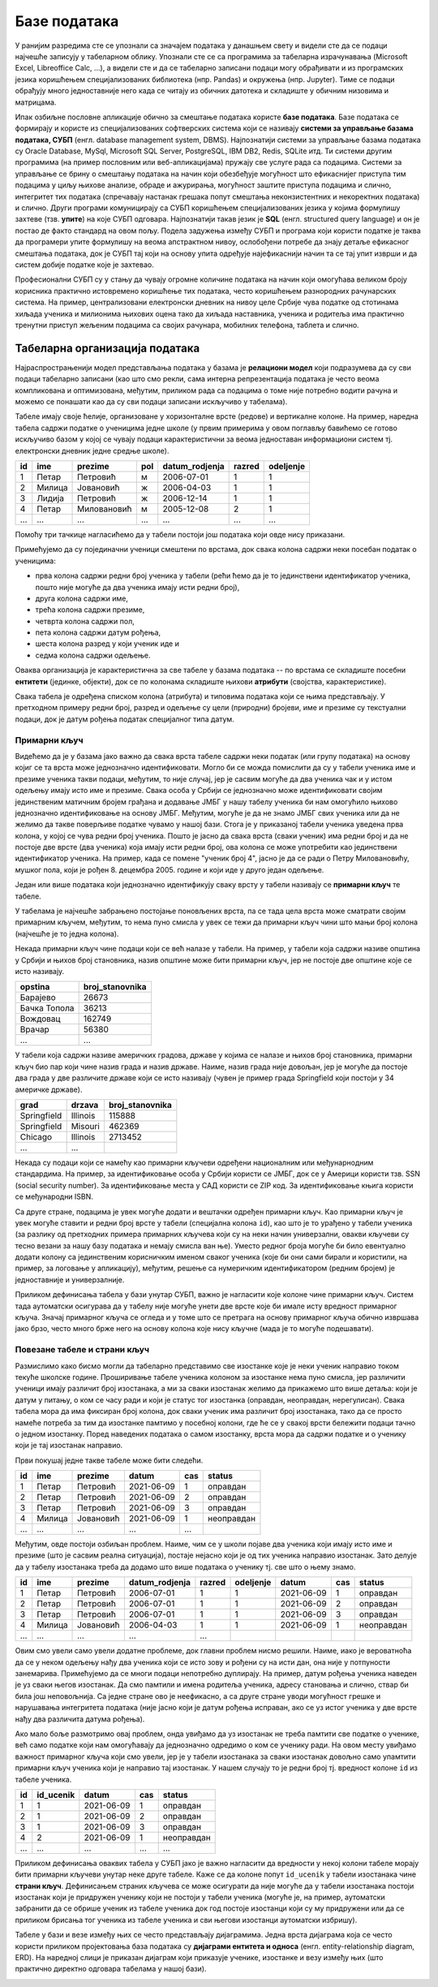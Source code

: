 Базе података
=============

У ранијим разредима сте се упознали са значајем података у данашњем
свету и видели сте да се подаци најчешће записују у табеларном облику.
Упознали сте се са програмима за табеларна израчунавања (Microsoft
Excel, Libreoffice Calc, ...), а видели сте и да се табеларно записани
подаци могу обрађивати и из програмских језика коришћењем
специјализованих библиотека (нпр. Pandas) и окружења (нпр. Jupyter).
Тиме се подаци обрађују много једноставније него када се читају из
обичних датотека и складиште у обичним низовима и матрицама.

Ипак озбиљне пословне апликације обично за смештање података користе
**базе података**. Базе података се формирају и користе из
специјализованих софтверских система који се називају **системи за
управљање базама података, СУБП** (енгл. database management system,
DBMS). Најпознатији системи за управљање базама података су Oracle
Database, MySql, Microsoft SQL Server, PostgreSQL, IBM DB2, Redis,
SQLite итд. Ти системи другим програмима (на пример пословним или
веб-апликацијама) пружају све услуге рада са подацима. Системи за
управљање се брину о смештању података на начин који обезбеђује
могућност што ефикаснијег приступа тим подацима у циљу њихове анализе,
обраде и ажурирања, могућност заштите приступа подацима и слично,
интегритет тих података (спречавају настанак грешака попут смештања
неконзистентних и некоректних података) и слично. Други програми
комуницирају са СУБП коришћењем специјализованих језика у којима
формулишу захтеве (тзв. **упите**) на које СУБП одговара. Најпознатији
такав језик је **SQL** (енгл. structured query language) и он је
постао де факто стандард на овом пољу. Подела задужења између СУБП и
програма који користи податке је таква да програмери упите формулишу
на веома апстрактном нивоу, ослобођени потребе да знају детаље
ефикасног смештања података, док је СУБП тај који на основу упита
одређује најефикаснији начин та се тај упит изврши и да систем добије
податке које је захтевао.

Професионални СУБП су у стању да чувају огромне количине података на
начин који омогућава великом броју корисника практично истовремено
коришћење тих података, често коришћењем разнородних рачунарских
система. На пример, централизовани електронски дневник на нивоу целе
Србије чува податке од стотинама хиљада ученика и милионима њихових
оцена тако да хиљада наставника, ученика и родитеља има практично
тренутни приступ жељеним подацима са својих рачунара, мобилних
телефона, таблета и слично.

Табеларна организација података
-------------------------------

Најраспрострањенији модел представљања података у базама је
**релациони модел** који подразумева да су сви подаци табеларно
записани (као што смо рекли, сама интерна репрезентација података је
често веома компликована и оптимизована, међутим, приликом рада са
подацима о томе није потребно водити рачуна и можемо се понашати као
да су сви подаци записани искључиво у табелама).

Табеле имају своје ћелије, организоване у хоризонталне врсте (редове)
и вертикалне колоне. На пример, наредна табела садржи податке о
ученицима једне школе (у првим примерима у овом поглављу бавићемо се
готово искључиво базом у којој се чувају подаци карактеристични за
веома једноставан информациони систем тј. електронски дневник једне
средње школе).

.. csv-table::
   :header:  "id", "ime", "prezime", "pol", "datum_rodjenja", "razred", "odeljenje"

   1, Петар, Петровић, м, 2006-07-01, 1, 1
   2, Милица, Јовановић, ж, 2006-04-03, 1, 1
   3, Лидија, Петровић, ж, 2006-12-14, 1, 1
   4, Петар, Миловановић, м, 2005-12-08, 2, 1
   ..., ..., ..., ..., ..., ..., ...

Помоћу три тачкице нагласићемо да у табели постоји још података који
овде нису приказани.
   
Примећујемо да су појединачни ученици смештени по врстама, док свака
колона садржи неки посебан податак о ученицима:

- прва колона садржи редни број ученика у табели (рећи ћемо да је то
  јединствени идентификатор ученика, пошто није могуће да два ученика
  имају исти редни број),
- друга колона садржи име,
- трећа колона садржи презиме,
- четврта колона садржи пол,
- пета колона садржи датум рођења,
- шеста колона разред у који ученик иде и
- седма колона садржи одељење.

Оваква организација је карактеристична за све табеле у базама података
-- по врстама се складиште посебни **ентитети** (јединке, објекти),
док се по колонама складиште њихови **атрибути** (својства,
карактеристике).

Свака табела је одређена списком колона (атрибута) и типовима података
који се њима представљају. У претходном примеру редни број, разред и
одељење су цели (природни) бројеви, име и презиме су текстуални
подаци, док је датум рођења податак специјалног типа датум.

Примарни кључ
.............

Видећемо да је у базама јако важно да свака врста табеле садржи неки
податак (или групу података) на основу којиг се та врста може
једнозначно идентификовати. Могло би се можда помислити да су у табели
ученика име и презиме ученика такви подаци, међутим, то није случај,
јер је сасвим могуће да два ученика чак и у истом одељењу имају исто
име и презиме. Свака особа у Србији се једнозначно може идентификовати
својим јединственим матичним бројем грађана и додавање ЈМБГ у нашу
табелу ученика би нам омогућило њихово једнозначно идентификовање на
основу ЈМБГ. Међутим, могуће је да не знамо ЈМБГ свих ученика или да
не желимо да такве поверљиве податке чувамо у нашој бази. Стога је у
приказаној табели ученика уведена прва колона, у којој се чува редни
број ученика. Пошто је јасно да свака врста (сваки ученик) има редни
број и да не постоје две врсте (два ученика) која имају исти редни
број, ова колона се може употребити као јединствени идентификатор
ученика. На пример, када се помене "ученик број 4", јасно је да се
ради о Петру Миловановићу, мушког пола, који је
рођен 8. децембра 2005. године и који иде у друго један одељење.

Један или више података који једнозначно идентификују сваку врсту у
табели називају се **примарни кључ** те табеле.

У табелама је најчешће забрањено постојање поновљених врста, па се
тада цела врста може сматрати својим примарним кључем, међутим, то
нема пуно смисла у увек се тежи да примарни кључ чини што мањи број
колона (најчешће је то једна колона).

Некада примарни кључ чине подаци који се већ налазе у табели. На
пример, у табели која садржи називе општина у Србији и њихов број
становника, назив општине може бити примарни кључ, јер не постоје две
општине које се исто називају.

.. csv-table::
   :header:  "opstina", "broj_stanovnika"

   Барајево, 26673
   Бачка Топола, 36213
   Вождовац, 162749
   Врачар, 56380
   ..., ...

У табели која садржи називе америчких градова, државе у којима се
налазе и њихов број становника, примарни кључ био пар који чине назив
града и назив државе. Наиме, назив града није довољан, јер је могуће
да постоје два града у две различите државе који се исто називају
(чувен је пример града Springfield који постоји у 34 америчке државе).

.. csv-table::
   :header:  "grad", "drzava", "broj_stanovnika"

   Springfield, Illinois, 115888
   Springfield, Misouri, 462369
   Chicago, Illinois, 2713452
   ..., ...


Некада су подаци који се намећу као примарни кључеви одређени
националним или међунарнодним стандардима. На пример, за
идентификовање особа у Србији користи се ЈМБГ, док се у Америци
користи тзв. SSN (social security number). За идентификовање места у
САД користи се ZIP код. За идентификовање књига користи се међународни
ISBN.

Са друге стране, подацима је увек могуће додати и вештачки одређен
примарни кључ. Као примарни кључ је увек могуће ставити и редни број
врсте у табели (специјална колона ``id``), као што је то урађено у
табели ученика (за разлику од претходних примера примарних кључева
који су на неки начин универзални, овакви кључеви су тесно везани за
нашу базу података и немају смисла ван ње). Уместо редног броја могуће
би било евентуално додати колону са јединственим корисничким именом
сваког ученика (које би они сами бирали и користили, на пример, за
логовање у апликацију), међутим, решење са нумеричким идентификатором
(редним бројем) је једноставније и универзалније.

Приликом дефинисања табела у бази унутар СУБП, важно је нагласити које
колоне чине примарни кључ. Систем тада аутоматски осигурава да у
табелу није могуће унети две врсте које би имале исту вредност
примарног кључа. Значај примарног кључа се огледа и у томе што се
претрага на основу примарног кључа обично извршава јако брзо, често
много брже него на основу колона које нису кључне (мада је то могуће
подешавати).



Повезане табеле и страни кључ
.............................

Размислимо како бисмо могли да табеларно представимо све изостанке
које је неки ученик направио током текуће школске године. Проширивање
табеле ученика колоном за изостанке нема пуно смисла, јер различити
ученици имају различит број изостанака, а ми за сваки изостанак желимо
да прикажемо што више детаља: који је датум у питању, о ком се часу
ради и који је статус тог изостанка (оправдан, неоправдан,
нерегулисан). Свака табела мора да има фиксиран број колона, док сваки
ученик има различит број изостанака, тако да се просто намеће потреба
за тим да изостанке памтимо у посебној колони, где ће се у свакој
врсти бележити подаци тачно о једном изостанку. Поред наведених
података о самом изостанку, врста мора да садржи податке и о ученику
који је тај изостанак направио.

Први покушај једне такве табеле може бити следећи.

.. csv-table::
   :header: "id", "ime", "prezime", "datum", "cas", "status"

   1, Петар, Петровић, 2021-06-09, 1, оправдан
   2, Петар, Петровић, 2021-06-09, 2, оправдан
   3, Петар, Петровић, 2021-06-09, 3, оправдан
   4, Милица, Јовановић, 2021-06-09, 1, неоправдан
   ..., ..., ..., ..., ...

Међутим, овде постоји озбиљан проблем. Наиме, чим се у школи појаве
два ученика који имају исто име и презиме (што је сасвим реална
ситуација), постаје нејасно који је од тих ученика направио изостанак.
Зато делује да у табелу изостанака треба да додамо што више података о
ученику тј. све што о њему знамо.

.. csv-table::
   :header: "id", "ime", "prezime", "datum_rodjenja", "razred", "odeljenje", "datum", "cas", "status"

   1, Петар, Петровић, 2006-07-01, 1, 1, 2021-06-09, 1, оправдан
   2, Петар, Петровић, 2006-07-01, 1, 1, 2021-06-09, 2, оправдан
   3, Петар, Петровић, 2006-07-01, 1, 1, 2021-06-09, 3, оправдан
   4, Милица, Јовановић, 2006-04-03, 1, 1, 2021-06-09, 1, неоправдан
   ..., ..., ..., ..., ...

Овим смо увели само увели додатне проблеме, док главни проблем нисмо
решили. Наиме, иако је вероватноћа да се у неком одељењу нађу два
ученика који се исто зову и рођени су на исти дан, она није у
потпуности занемарива. Примећујемо да се многи подаци непотребно
дуплирају. На пример, датум рођења ученика наведен је уз сваки његов
изостанак. Да смо памтили и имена родитеља ученика, адресу становања и
слично, ствар би била још неповољнија. Са једне стране ово је
неефикасно, а са друге стране уводи могућност грешке и нарушавања
интегритета података (није јасно који је датум рођења исправан, ако се
уз истог ученика у две врсте нађу два различита датума рођења).

Ако мало боље размотримо овај проблем, онда увиђамо да уз изостанак не
треба памтити све податке о ученике, већ само податке који нам
омогућавају да једнозначно одредимо о ком се ученику ради. На овом
месту увиђамо важност примарног кључа који смо увели, јер је у табели
изостанака за сваки изостанак довољно само упамтити примарни кључ
ученика који је направио тај изостанак. У нашем случају то је редни
број тј. вредност колоне ``id`` из табеле ученика.


.. csv-table::
   :header: "id", "id_ucenik", "datum", "cas", "status"

   1, 1, 2021-06-09, 1, оправдан
   2, 1, 2021-06-09, 2, оправдан
   3, 1, 2021-06-09, 3, оправдан
   4, 2, 2021-06-09, 1, неоправдан
   ..., ..., ..., ..., ...

Приликом дефинисања оваквих табела у СУБП јако је важно нагласити да
вредности у некој колони табеле морају бити примарни кључеви унутар
неке друге табеле. Каже се да колоне попут ``id_ucenik`` у табели
изостанака чине **страни кључ**. Дефинисањем страних кључева се може
осигурати да није могуће да у табели изостанака постоји изостанак који
је придружен ученику који не постоји у табели ученика (могуће је, на
пример, аутоматски забранити да се обрише ученик из табеле ученика док
год постоје изостанци који су му придружени или да се приликом брисања
тог ученика из табеле ученика и сви његови изостанци аутоматски
избришу).

Табеле у бази и везе између њих се често представљају
дијаграмима. Једна врста дијаграма која се често користи приликом
пројектовања база података су **дијаграми ентитета и односа**
(енгл. entity-relationship diagram, ERD). На наредној слици је
приказан дијаграм који приказује ученике, изостанке и везу између њих
(што практично директно одговара табелама у нашој бази).

.. image:: ../../_images/izostanci_erd.png
   :width: 500
   :align: center
   :alt: Дијаграм ентитета и односа за табелу изостанака
